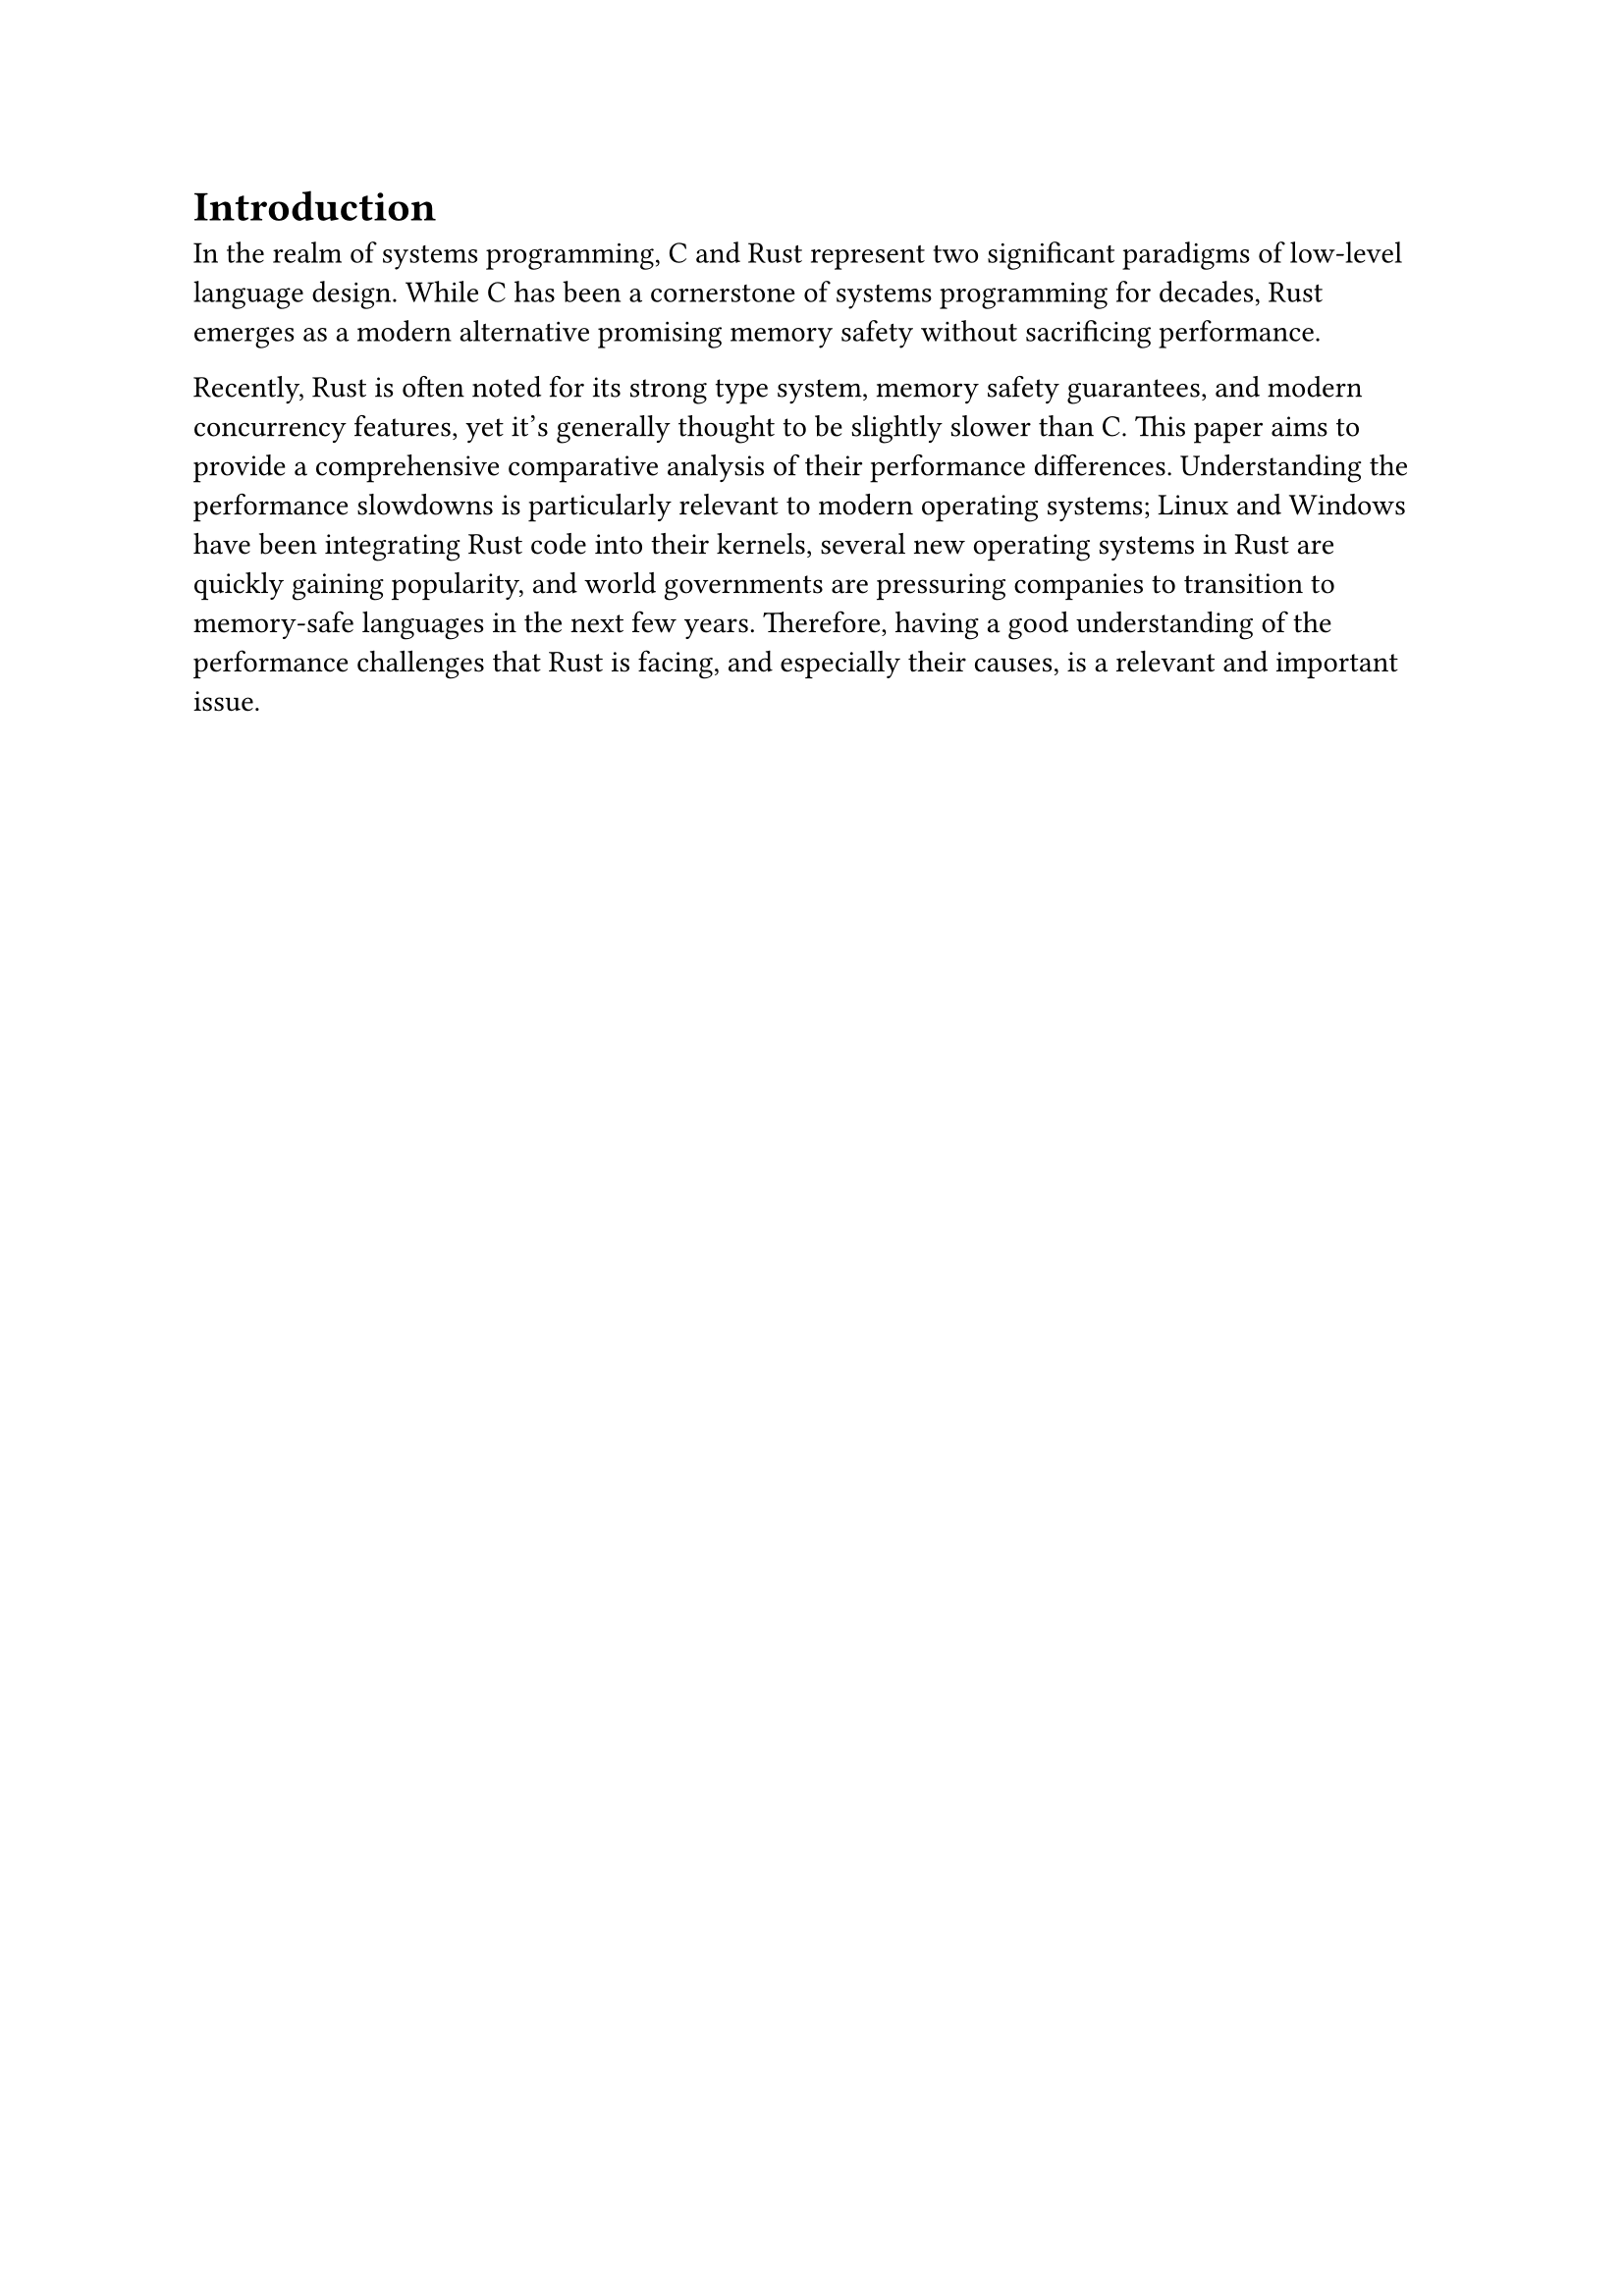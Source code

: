 = Introduction

In the realm of systems programming, C and Rust represent two significant paradigms of low-level language design.
While C has been a cornerstone of systems programming for decades, Rust emerges as a modern alternative promising memory safety without sacrificing performance.

Recently, 
Rust is often noted for its strong type system, memory safety guarantees, and modern concurrency features, yet it's generally thought to be slightly slower than C.
This paper aims to provide a comprehensive comparative analysis of their performance differences.
Understanding the performance slowdowns is particularly relevant to modern operating systems; Linux and Windows have been integrating Rust code into their kernels, several new operating systems in Rust are quickly gaining popularity, and world governments are pressuring companies to transition to memory-safe languages in the next few years.
Therefore, having a good understanding of the performance challenges that Rust is facing, and especially their causes, is a relevant and important issue.
